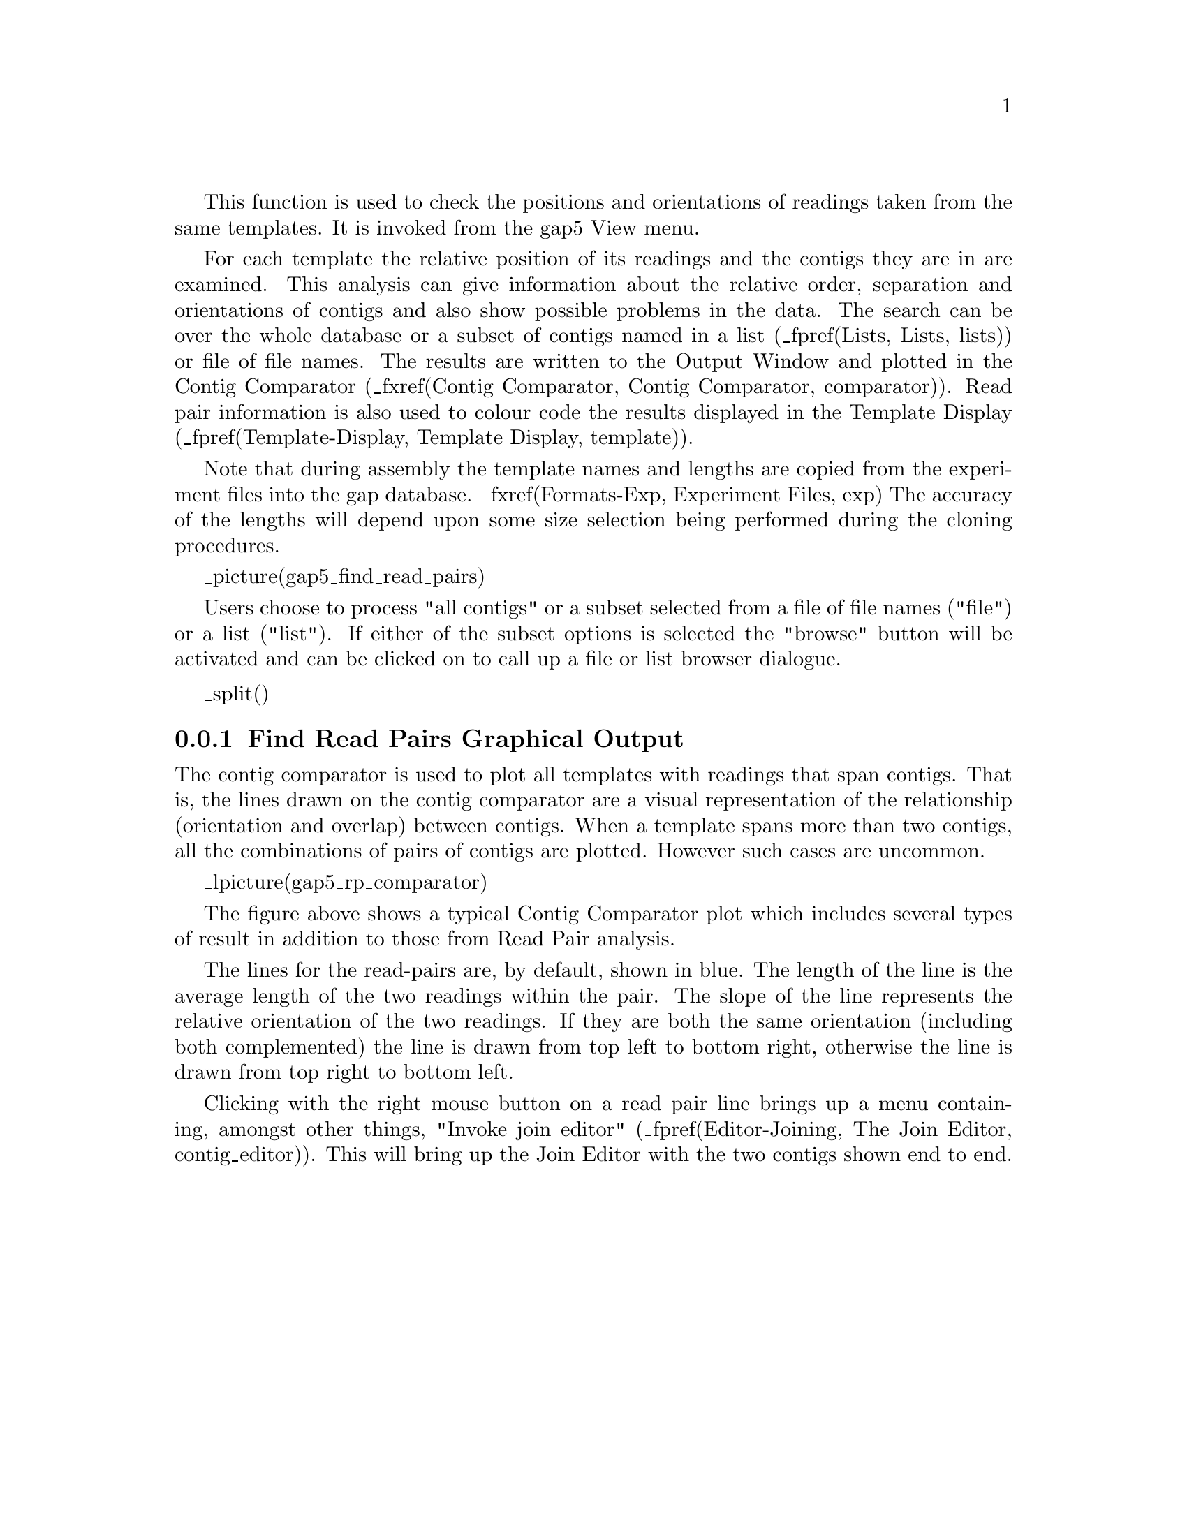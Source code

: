 @cindex Find read pairs
@cindex Read pairs

This function is used to check the positions and orientations of
readings taken from the same templates. 
It is invoked from the gap5 View menu.

For each template the relative
position of its readings and the contigs they are in are examined. This
analysis can give information about the relative order, separation and
orientations of contigs and also show possible problems in the data.
The search can be over the whole database or a subset of contigs named
in a list (_fpref(Lists, Lists, lists)) 
or file of file names. The results are written to the Output
Window and plotted in the Contig Comparator 
(_fxref(Contig Comparator, Contig Comparator, comparator)).
Read pair information is also used to colour code the results displayed in the
Template Display 
(_fpref(Template-Display, Template Display, template)).

Note that during assembly the template names and lengths are copied from
the experiment files into the gap database. _fxref(Formats-Exp,
Experiment Files, exp) The accuracy of the lengths will depend upon some
size selection being performed during the cloning procedures.

_picture(gap5_find_read_pairs)

Users choose to process "all contigs" or a subset selected from a file
of file names ("file") or a list ("list"). If either of the subset
options is selected the "browse" button will be activated and can be
clicked on to call up a file or list browser dialogue.

_split()
@node ReadPair-Display
@subsection Find Read Pairs Graphical Output
@cindex Find read pairs: display

The contig comparator is used to plot all templates with readings that span
contigs. That is, the lines drawn on the contig comparator are a visual
representation of the relationship (orientation and overlap) between contigs.
When a template spans more than two contigs, all the combinations of pairs of
contigs are plotted. However such cases are uncommon.

_lpicture(gap5_rp_comparator)

The figure above shows a typical Contig Comparator plot which includes
several types of result in addition to those from Read Pair analysis.

The lines for the read-pairs 
are, by default, shown in blue. The length of the line is the average
length of the two readings within the pair. The slope of the line represents
the relative orientation of the two readings. If they are both the same
orientation (including both complemented) the line is drawn from top left to
bottom right, otherwise the line is drawn from top right to bottom left.

Clicking with the right mouse button on a read pair line brings up a
menu containing, amongst other things, "Invoke join editor"
(_fpref(Editor-Joining, The Join Editor, contig_editor)).  This will
bring up the Join Editor with the two contigs shown end to end.
